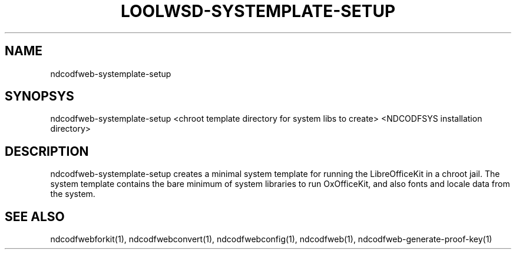 .TH LOOLWSD-SYSTEMPLATE-SETUP "1" "May 2018" "ndcodfweb-systemplate-setup " "User Commands"
.SH NAME
ndcodfweb-systemplate-setup
.SH SYNOPSYS
ndcodfweb-systemplate-setup <chroot template directory for system libs to create> <NDCODFSYS installation directory>
.SH DESCRIPTION
ndcodfweb-systemplate-setup creates a minimal system template for running the LibreOfficeKit in a chroot jail. The system template contains the bare minimum of system libraries to run OxOfficeKit, and also fonts and locale data from the system.
.SH "SEE ALSO"
ndcodfwebforkit(1), ndcodfwebconvert(1), ndcodfwebconfig(1), ndcodfweb(1), ndcodfweb-generate-proof-key(1)
